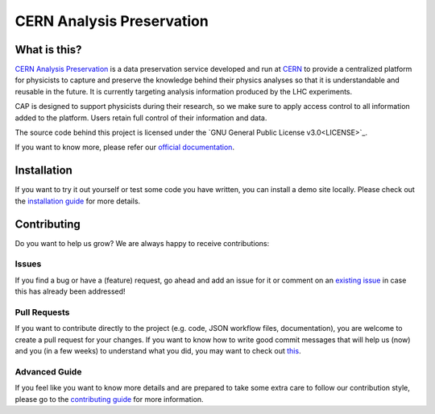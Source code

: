 ==============================
 CERN Analysis Preservation
==============================

.. image:: https://github.com/cernanalysispreservation/analysispreservation.cern.ch/actions/workflows/web-api.yml/badge.svg
   :target: https://github.com/cernanalysispreservation/analysispreservation.cern.ch/actions/workflows/web-api.yml

.. image:: https://github.com/cernanalysispreservation/analysispreservation.cern.ch/actions/workflows/ui-test.yml/badge.svg
   :target: https://github.com/cernanalysispreservation/analysispreservation.cern.ch/actions/workflows/ui-test.yml

.. image:: https://github.com/cernanalysispreservation/analysispreservation.cern.ch/actions/workflows/e2e-workflow.yml/badge.svg
   :target: https://github.com/cernanalysispreservation/analysispreservation.cern.ch/actions/workflows/e2e-workflow.yml

.. image:: https://codecov.io/gh/cernanalysispreservation/analysispreservation.cern.ch/branch/master/graph/badge.svg
   :target: https://codecov.io/gh/cernanalysispreservation/analysispreservation.cern.ch

.. image:: https://badges.gitter.im/Join%20Chat.svg
   :target: https://gitter.im/cernanalysispreservation/analysispreservation.cern.ch?utm_source=badge&utm_medium=badge&utm_campaign=pr-badge

.. image:: https://img.shields.io/github/license/cernanalysispreservation/analysispreservation.cern.ch.svg
   :target: https://github.com/cernanalysispreservation/analysispreservation.cern.ch/blob/master/LICENSE


What is this?
-------------

`CERN Analysis Preservation <https://analysispreservation.cern.ch>`_ is a data preservation service developed and run at `CERN <https://home.cern/about>`_ to provide a centralized platform for physicists to capture and preserve the knowledge behind their physics analyses so that it is understandable and reusable in the future. It is currently targeting analysis information produced by the LHC experiments.

CAP is designed to support physicists during their research, so we make sure to apply access control to all information added to the platform. Users retain full control of their information and data.

The source code behind this project is licensed under the `GNU General Public License v3.0<LICENSE>`_.

If you want to know more, please refer our `official documentation <https://analysispreservation.cern.ch/docs/general/>`_. 

Installation
------------

If you want to try it out yourself or test some code you have written, you can install a demo site locally. Please check out the `installation guide <INSTALL.rst>`_ for more details.

Contributing
------------

Do you want to help us grow? We are always happy to receive contributions:

Issues
~~~~~~

If you find a bug or have a (feature) request, go ahead and add an issue for it or comment on an `existing issue <https://github.com/cernanalysispreservation/analysis-preservation.cern.ch/issues>`_ in case this has already been addressed!

Pull Requests
~~~~~~~~~~~~~

If you want to contribute directly to the project (e.g. code, JSON workflow files, documentation), you are welcome to create a pull request for your changes. If you want to know how to write good commit messages that will help us (now) and you (in a few weeks) to understand what you did, you may want to check out `this <http://tbaggery.com/2008/04/19/a-note-about-git-commit-messages.html>`_.

Advanced Guide
~~~~~~~~~~~~~~

If you feel like you want to know more details and are prepared to take some extra care to follow our contribution style, please go to the `contributing guide <CONTRIBUTING.rst>`_ for more information.
